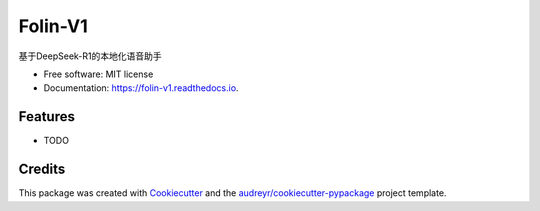 ========
Folin-V1
========


.. image:: https://img.shields.io/pypi/v/folin_v1.svg
        :target: https://pypi.python.org/pypi/folin_v1

.. image:: https://img.shields.io/travis/GT-Kai/folin_v1.svg
        :target: https://travis-ci.com/GT-Kai/folin_v1

.. image:: https://readthedocs.org/projects/folin-v1/badge/?version=latest
        :target: https://folin-v1.readthedocs.io/en/latest/?version=latest
        :alt: Documentation Status


.. image:: https://pyup.io/repos/github/GT-Kai/folin_v1/shield.svg
     :target: https://pyup.io/repos/github/GT-Kai/folin_v1/
     :alt: Updates



基于DeepSeek-R1的本地化语音助手


* Free software: MIT license
* Documentation: https://folin-v1.readthedocs.io.


Features
--------

* TODO

Credits
-------

This package was created with Cookiecutter_ and the `audreyr/cookiecutter-pypackage`_ project template.

.. _Cookiecutter: https://github.com/audreyr/cookiecutter
.. _`audreyr/cookiecutter-pypackage`: https://github.com/audreyr/cookiecutter-pypackage
